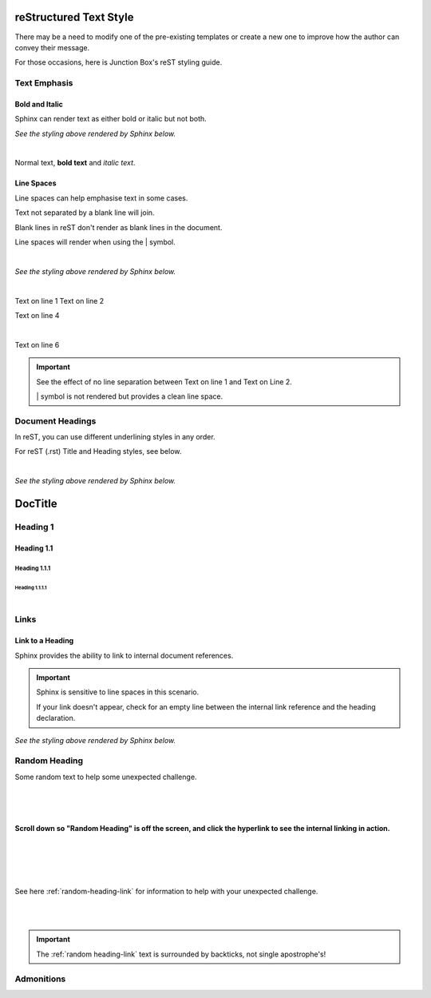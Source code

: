 ===========================
**reStructured Text Style**
===========================

There may be a need to modify one of the pre-existing templates or create a new one to improve how the author can convey their message.

For those occasions, here is Junction Box's reST styling guide.

**Text Emphasis**
=================

**Bold and Italic**
-------------------

Sphinx can render text as either bold or italic but not both.

.. code-block:: rest
   :linenos:

   Normal text, **bold text** and *italic text*.

*See the styling above rendered by Sphinx below.*

|

Normal text, **bold text** and *italic text*.


**Line Spaces**
----------------

Line spaces can help emphasise text in some cases.

Text not separated by a blank line will join.

Blank lines in reST don't render as blank lines in the document.

Line spaces will render when using the \| symbol.

.. code-block:: rest
   :linenos:

      Text on line 1
      Text on line 2




      Text on line 4

      |

      Text on line 6

|

*See the styling above rendered by Sphinx below.*

|

Text on line 1
Text on line 2




Text on line 4

|

Text on line 6

.. important::

  See the effect of no line separation between Text on line 1 and Text on Line 2.

  \| symbol is not rendered but provides a clean line space.

.. _document-headings:

**Document Headings**
=====================

In reST, you can use different underlining styles in any order.

For reST (.rst) Title and Heading styles, see below.

.. code-block:: rest
   :linenos:

      ============
      **DocTitle**
      ============

      **Heading 1**
      =============

      **Heading 1.1**
      ---------------

      **Heading 1.1.1**
      ~~~~~~~~~~~~~~~~~

      **Heading 1.1.1.1**
      """""""""""""""""""

|

*See the styling above rendered by Sphinx below.*

============
**DocTitle**
============

**Heading 1**
=============

**Heading 1.1**
---------------

**Heading 1.1.1**
~~~~~~~~~~~~~~~~~

**Heading 1.1.1.1**
"""""""""""""""""""

|

**Links**
=========

**Link to a Heading**
---------------------

Sphinx provides the ability to link to internal document references.

.. code-block:: rest
   :linenos:

   .. _random-heading:

   Random Heading
   ==============

   Some random text to help with some unexpected challenges.





   See here :ref:`random-heading` for information to help with your unexpected challenge.


.. important::

   Sphinx is sensitive to line spaces in this scenario.

   If your link doesn't appear, check for an empty line between the internal link reference and the heading declaration.

*See the styling above rendered by Sphinx below.*


.. _random-heading-link:

**Random Heading**
==================

Some random text to help some unexpected challenge.

|
|
|

**Scroll down so  "Random Heading" is off the screen, and click the hyperlink to see the internal linking in action.**

|
|
|
|

See here :ref:`random-heading-link` for information to help with your unexpected challenge.

|
|

.. important::

   The \:ref:\`random heading-link\` text is surrounded by backticks,
   not single apostrophe's!



**Admonitions**
===============

.. https://docutils.sourceforge.io/0.4/docs/ref/rst/directives.html#specific-admonitions
.. https://docutils.sourceforge.io/0.4/docs/howto/rst-directives.html
